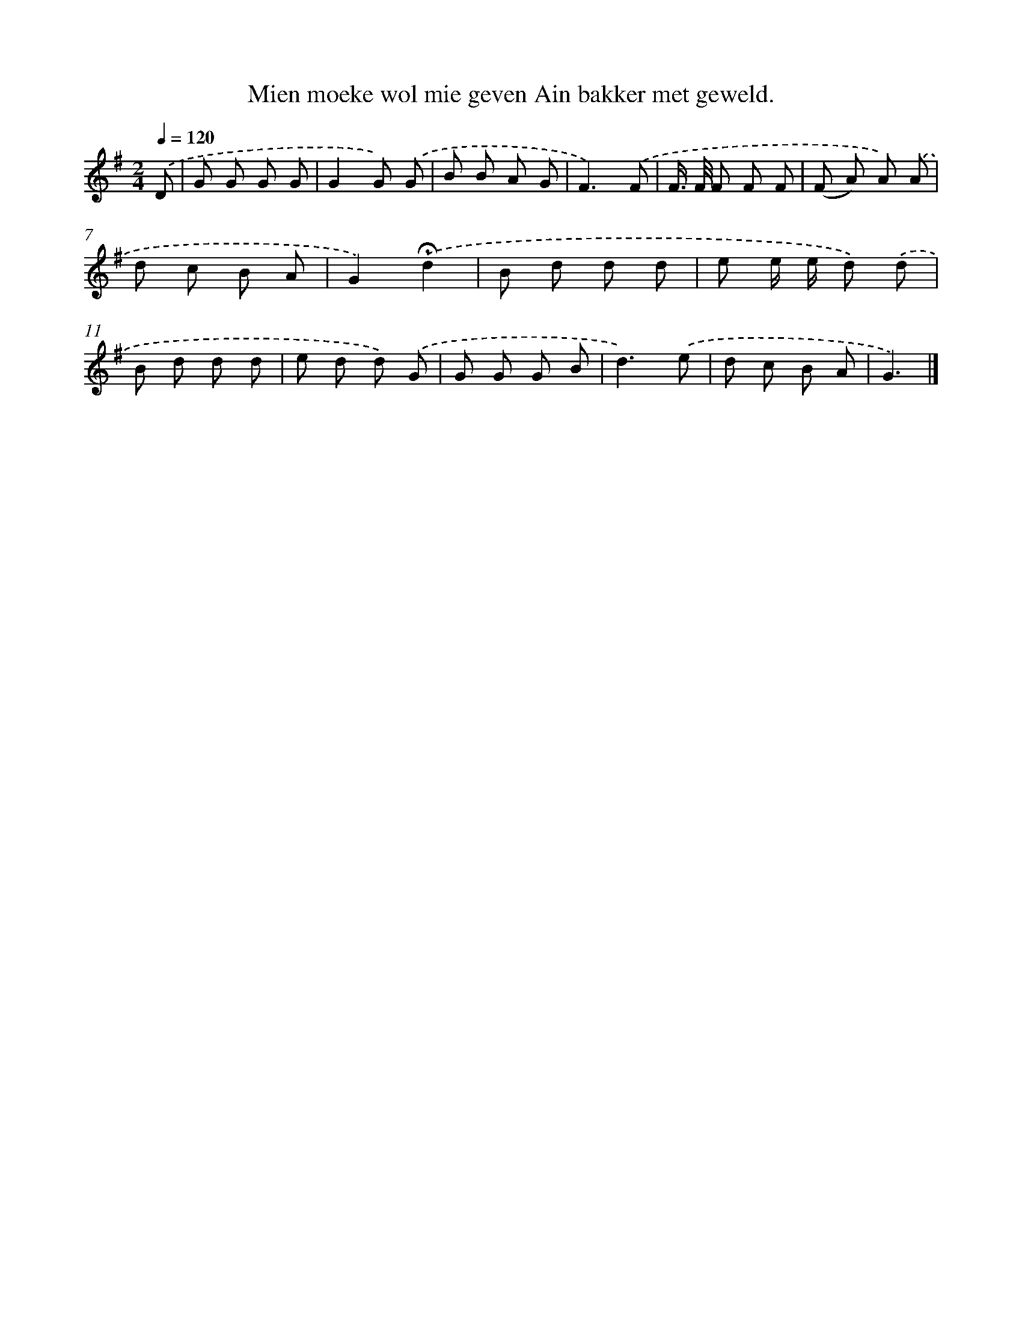 X: 4244
T: Mien moeke wol mie geven Ain bakker met geweld.
%%abc-version 2.0
%%abcx-abcm2ps-target-version 5.9.1 (29 Sep 2008)
%%abc-creator hum2abc beta
%%abcx-conversion-date 2018/11/01 14:36:07
%%humdrum-veritas 4235808624
%%humdrum-veritas-data 892948668
%%continueall 1
%%barnumbers 0
L: 1/8
M: 2/4
Q: 1/4=120
K: G clef=treble
.('D [I:setbarnb 1]|
G G G G |
G2G) .('G |
B B A G |
F3).('F |
F/> F/ F F F |
(F A) A) .('A |
d c B A |
G2).('!fermata!d2 |
B d d d |
e e/ e/ d) .('d |
B d d d |
e d d) .('G |
G G G B |
d3).('e |
d c B A |
G3) |]
